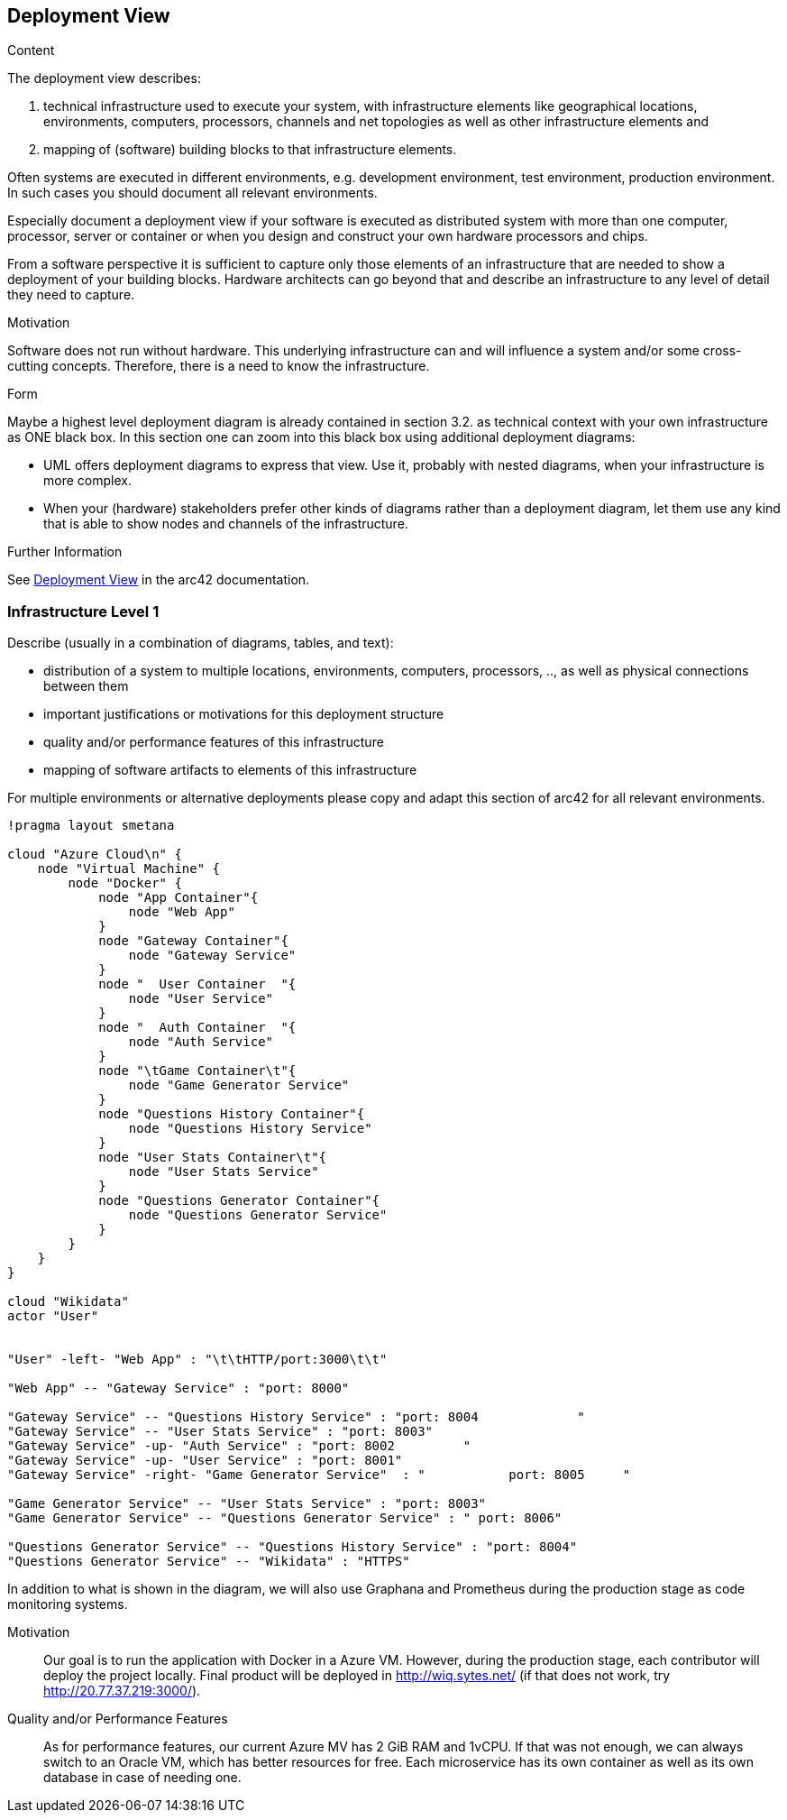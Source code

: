 ifndef::imagesdir[:imagesdir: ../images]

[[section-deployment-view]]

== Deployment View

[role="arc42help"]
****
.Content
The deployment view describes:

 1. technical infrastructure used to execute your system, with infrastructure elements like geographical locations, environments, computers, processors, channels and net topologies as well as other infrastructure elements and

2. mapping of (software) building blocks to that infrastructure elements.

Often systems are executed in different environments, e.g. development environment, test environment, production environment. In such cases you should document all relevant environments.

Especially document a deployment view if your software is executed as distributed system with more than one computer, processor, server or container or when you design and construct your own hardware processors and chips.

From a software perspective it is sufficient to capture only those elements of an infrastructure that are needed to show a deployment of your building blocks. Hardware architects can go beyond that and describe an infrastructure to any level of detail they need to capture.

.Motivation
Software does not run without hardware.
This underlying infrastructure can and will influence a system and/or some
cross-cutting concepts. Therefore, there is a need to know the infrastructure.

.Form

Maybe a highest level deployment diagram is already contained in section 3.2. as
technical context with your own infrastructure as ONE black box. In this section one can
zoom into this black box using additional deployment diagrams:

* UML offers deployment diagrams to express that view. Use it, probably with nested diagrams,
when your infrastructure is more complex.
* When your (hardware) stakeholders prefer other kinds of diagrams rather than a deployment diagram, let them use any kind that is able to show nodes and channels of the infrastructure.


.Further Information

See https://docs.arc42.org/section-7/[Deployment View] in the arc42 documentation.

****

=== Infrastructure Level 1

[role="arc42help"]
****
Describe (usually in a combination of diagrams, tables, and text):

* distribution of a system to multiple locations, environments, computers, processors, .., as well as physical connections between them
* important justifications or motivations for this deployment structure
* quality and/or performance features of this infrastructure
* mapping of software artifacts to elements of this infrastructure

For multiple environments or alternative deployments please copy and adapt this section of arc42 for all relevant environments.
****

[plantuml,"Deployment View",png]
----
!pragma layout smetana

cloud "Azure Cloud\n" {
    node "Virtual Machine" {
        node "Docker" {
            node "App Container"{
                node "Web App"
            }
            node "Gateway Container"{
                node "Gateway Service"
            }
            node "  User Container  "{
                node "User Service"
            }
            node "  Auth Container  "{
                node "Auth Service"
            }
            node "\tGame Container\t"{
                node "Game Generator Service"
            }
            node "Questions History Container"{
                node "Questions History Service"
            }
            node "User Stats Container\t"{
                node "User Stats Service"
            }
            node "Questions Generator Container"{
                node "Questions Generator Service"
            }
        }
    }
}

cloud "Wikidata"
actor "User"


"User" -left- "Web App" : "\t\tHTTP/port:3000\t\t"

"Web App" -- "Gateway Service" : "port: 8000"

"Gateway Service" -- "Questions History Service" : "port: 8004             "
"Gateway Service" -- "User Stats Service" : "port: 8003"
"Gateway Service" -up- "Auth Service" : "port: 8002         "
"Gateway Service" -up- "User Service" : "port: 8001"
"Gateway Service" -right- "Game Generator Service"  : "           port: 8005     "

"Game Generator Service" -- "User Stats Service" : "port: 8003"
"Game Generator Service" -- "Questions Generator Service" : " port: 8006"

"Questions Generator Service" -- "Questions History Service" : "port: 8004"
"Questions Generator Service" -- "Wikidata" : "HTTPS"
----

In addition to what is shown in the diagram, we will also use Graphana and Prometheus during the production stage as code monitoring systems.

Motivation::

Our goal is to run the application with Docker in a Azure VM.
However, during the production stage, each contributor will deploy the project locally.
Final product will be deployed in http://wiq.sytes.net/ (if that does not work, try http://20.77.37.219:3000/).

Quality and/or Performance Features::
As for performance features, our current Azure MV has 2 GiB RAM and 1vCPU.
If that was not enough, we can always switch to an Oracle VM, which has better resources for free.
Each microservice has its own container as well as its own database in case of needing one.